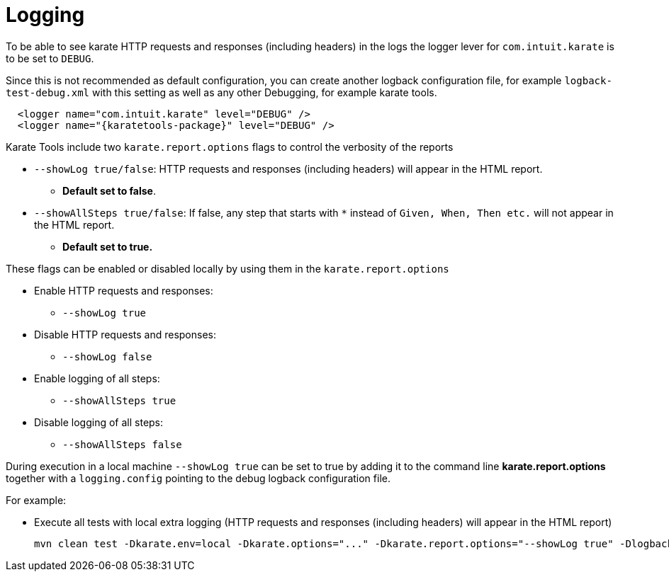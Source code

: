 = Logging

To be able to see karate HTTP requests and responses (including headers) in the logs the logger lever for `com.intuit.karate` is to be set to `DEBUG`.

Since this is not recommended as default configuration, you can create another logback configuration file, for example `logback-test-debug.xml` with this setting as well as any other Debugging, for example karate tools.

[source,xml,subs="+attributes"]
----
  <logger name="com.intuit.karate" level="DEBUG" />
  <logger name="{karatetools-package}" level="DEBUG" />
----

Karate Tools include two `karate.report.options` flags to control the verbosity of the reports

* `--showLog true/false`: HTTP requests and responses (including headers) will appear in the HTML report.
** *Default set to false*.

* `--showAllSteps true/false`: If false, any step that starts with `*` instead of `Given, When, Then etc.` will not appear in the HTML report.
** *Default set to true.*

These flags can be enabled or disabled locally by using them in the `karate.report.options`

* Enable HTTP requests and responses:
** `--showLog true`

* Disable HTTP requests and responses:
** `--showLog false`

* Enable logging of all steps:
** `--showAllSteps true`

* Disable logging of all steps:
** `--showAllSteps false`

During execution in a local machine `--showLog true` can be set to true by adding it to the command line *karate.report.options* together with a `logging.config` pointing to the debug logback configuration file.

For example:

* Execute all tests with local extra logging (HTTP requests and responses (including headers) will appear in the HTML report)
+
[source,bash,subs="+attributes"]
----
mvn clean test -Dkarate.env=local -Dkarate.options="..." -Dkarate.report.options="--showLog true" -Dlogback.configurationFile=src/test/resources/logback-test-debug.xml
----
